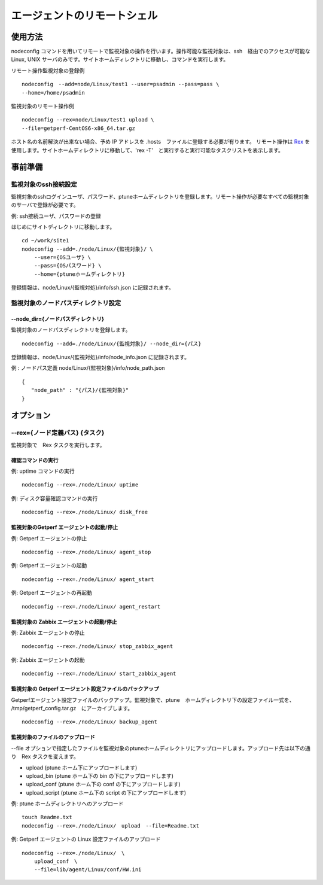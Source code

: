 エージェントのリモートシェル
============================

使用方法
--------

nodeconfig
コマンドを用いてリモートで監視対象の操作を行います。操作可能な監視対象は、ssh　経由でのアクセスが可能な Linux, UNIX サーバのみです。サイトホームディレクトリに移動し、コマンドを実行します。

リモート操作監視対象の登録例

::

    nodeconfig　--add=node/Linux/test1 --user=psadmin --pass=pass \
    --home=/home/psadmin

監視対象のリモート操作例

::

    nodeconfig --rex=node/Linux/test1 upload \
    --file=getperf-CentOS6-x86_64.tar.gz

ホスト名の名前解決が出来ない場合、予め IP アドレスを .hosts　ファイルに登録する必要が有ります。
リモート操作は `Rex <https://www.rexify.org/>`_ を使用します。サイトホームディレクトリに移動して、'rex -T'　と実行すると実行可能なタスクリストを表示します。

事前準備
--------

監視対象のssh接続設定
~~~~~~~~~~~~~~~~~~~~~

監視対象のsshログインユーザ、パスワード、ptuneホームディレクトリを登録します。リモート操作が必要なすべての監視対象のサーバで登録が必要です。

例: ssh接続ユーザ、パスワードの登録

はじめにサイトディレクトリに移動します。

::

    cd ~/work/site1
    nodeconfig --add=./node/Linux/{監視対象}/ \
        --user={OSユーザ} \
        --pass={OSパスワード} \
        --home={ptuneホームディレクトリ}

登録情報は、node/Linux/{監視対処}/info/ssh.json に記録されます。

監視対象のノードパスディレクトリ設定
~~~~~~~~~~~~~~~~~~~~~~~~~~~~~~~~~~~~

--node\_dir={ノードパスディレクトリ}
^^^^^^^^^^^^^^^^^^^^^^^^^^^^^^^^^^^^

監視対象のノードパスディレクトリを登録します。

::

    nodeconfig --add=./node/Linux/{監視対象}/ --node_dir={パス}

登録情報は、node/Linux/{監視対処}/info/node\_info.json に記録されます。

例 : ノードパス定義 node/Linux/{監視対象}/info/node\_path.json

::

    {
       "node_path" : "{パス}/{監視対象}"
    }

オプション
----------

--rex={ノード定義パス} {タスク}
~~~~~~~~~~~~~~~~~~~~~~~~~~~~~~~

監視対象で　Rex タスクを実行します。

確認コマンドの実行
^^^^^^^^^^^^^^^^^^

例: uptime コマンドの実行

::

    nodeconfig --rex=./node/Linux/ uptime

例: ディスク容量確認コマンドの実行

::

    nodeconfig --rex=./node/Linux/ disk_free

監視対象のGetperf エージェントの起動/停止
^^^^^^^^^^^^^^^^^^^^^^^^^^^^^^^^^^^^^^^^^

例: Getperf エージェントの停止

::

    nodeconfig --rex=./node/Linux/ agent_stop

例: Getperf エージェントの起動

::

    nodeconfig --rex=./node/Linux/ agent_start

例: Getperf エージェントの再起動

::

    nodeconfig --rex=./node/Linux/ agent_restart

監視対象の Zabbix エージェントの起動/停止
^^^^^^^^^^^^^^^^^^^^^^^^^^^^^^^^^^^^^^^^^

例: Zabbix エージェントの停止

::

    nodeconfig --rex=./node/Linux/ stop_zabbix_agent

例: Zabbix エージェントの起動

::

    nodeconfig --rex=./node/Linux/ start_zabbix_agent

監視対象の Getperf エージェント設定ファイルのバックアップ
^^^^^^^^^^^^^^^^^^^^^^^^^^^^^^^^^^^^^^^^^^^^^^^^^^^^^^^^^

Getperfエージェント設定ファイルのバックアップ。監視対象で、ptune　ホームディレクトリ下の設定ファイル一式を、 /tmp/getperf_config.tar.gz　にアーカイブします。

::

    nodeconfig --rex=./node/Linux/ backup_agent

監視対象のファイルのアップロード
^^^^^^^^^^^^^^^^^^^^^^^^^^^^^^^^

--file
オプションで指定したファイルを監視対象のptuneホームディレクトリにアップロードします。アップロード先は以下の通り　Rex タスクを変えます。

-  upload (ptune ホーム下にアップロードします)
-  upload_bin (ptune ホーム下の bin の下にアップロードします)
-  upload_conf (ptune ホーム下の conf の下にアップロードします)
-  upload_script (ptune ホーム下の script の下にアップロードします)

例: ptune ホームディレクトリへのアップロード

::

    touch Readme.txt
    nodeconfig --rex=./node/Linux/　upload　--file=Readme.txt

例: Getperf エージェントの Linux 設定ファイルのアップロード

::

    nodeconfig --rex=./node/Linux/　\
        upload_conf　\
        --file=lib/agent/Linux/conf/HW.ini
